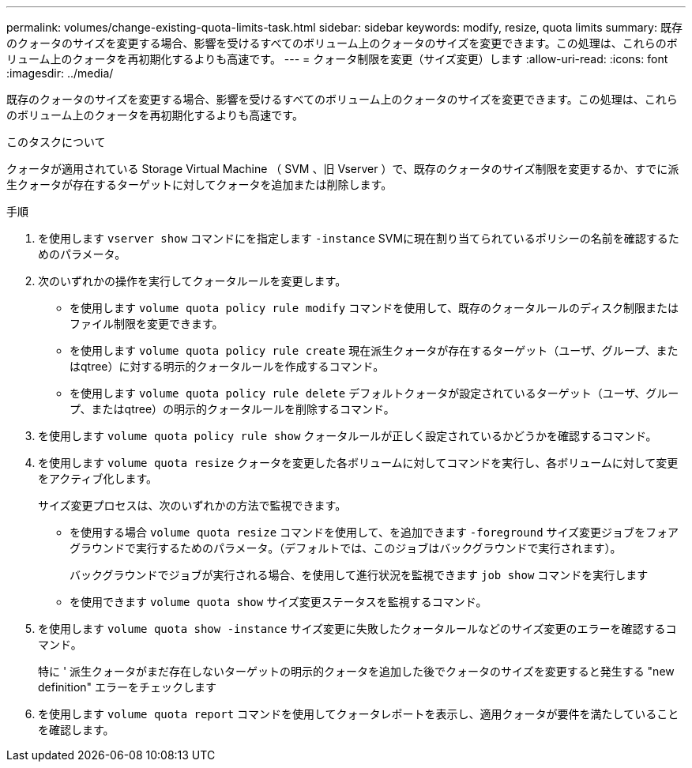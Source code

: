 ---
permalink: volumes/change-existing-quota-limits-task.html 
sidebar: sidebar 
keywords: modify, resize, quota limits 
summary: 既存のクォータのサイズを変更する場合、影響を受けるすべてのボリューム上のクォータのサイズを変更できます。この処理は、これらのボリューム上のクォータを再初期化するよりも高速です。 
---
= クォータ制限を変更（サイズ変更）します
:allow-uri-read: 
:icons: font
:imagesdir: ../media/


[role="lead"]
既存のクォータのサイズを変更する場合、影響を受けるすべてのボリューム上のクォータのサイズを変更できます。この処理は、これらのボリューム上のクォータを再初期化するよりも高速です。

.このタスクについて
クォータが適用されている Storage Virtual Machine （ SVM 、旧 Vserver ）で、既存のクォータのサイズ制限を変更するか、すでに派生クォータが存在するターゲットに対してクォータを追加または削除します。

.手順
. を使用します `vserver show` コマンドにを指定します `-instance` SVMに現在割り当てられているポリシーの名前を確認するためのパラメータ。
. 次のいずれかの操作を実行してクォータルールを変更します。
+
** を使用します `volume quota policy rule modify` コマンドを使用して、既存のクォータルールのディスク制限またはファイル制限を変更できます。
** を使用します `volume quota policy rule create` 現在派生クォータが存在するターゲット（ユーザ、グループ、またはqtree）に対する明示的クォータルールを作成するコマンド。
** を使用します `volume quota policy rule delete` デフォルトクォータが設定されているターゲット（ユーザ、グループ、またはqtree）の明示的クォータルールを削除するコマンド。


. を使用します `volume quota policy rule show` クォータルールが正しく設定されているかどうかを確認するコマンド。
. を使用します `volume quota resize` クォータを変更した各ボリュームに対してコマンドを実行し、各ボリュームに対して変更をアクティブ化します。
+
サイズ変更プロセスは、次のいずれかの方法で監視できます。

+
** を使用する場合 `volume quota resize` コマンドを使用して、を追加できます `-foreground` サイズ変更ジョブをフォアグラウンドで実行するためのパラメータ。（デフォルトでは、このジョブはバックグラウンドで実行されます）。
+
バックグラウンドでジョブが実行される場合、を使用して進行状況を監視できます `job show` コマンドを実行します

** を使用できます `volume quota show` サイズ変更ステータスを監視するコマンド。


. を使用します `volume quota show -instance` サイズ変更に失敗したクォータルールなどのサイズ変更のエラーを確認するコマンド。
+
特に ' 派生クォータがまだ存在しないターゲットの明示的クォータを追加した後でクォータのサイズを変更すると発生する "new definition" エラーをチェックします

. を使用します `volume quota report` コマンドを使用してクォータレポートを表示し、適用クォータが要件を満たしていることを確認します。

